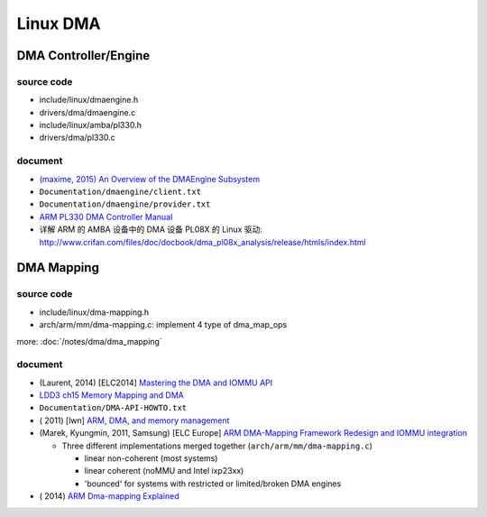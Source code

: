 Linux DMA
=========

DMA Controller/Engine
---------------------

source code
~~~~~~~~~~~

- include/linux/dmaengine.h 
- drivers/dma/dmaengine.c
- include/linux/amba/pl330.h
- drivers/dma/pl330.c

document
~~~~~~~~

- `(maxime, 2015) An Overview of the DMAEngine Subsystem <http://events.linuxfoundation.org/sites/events/files/slides/ripard-dmaengine.pdf>`_ 
- ``Documentation/dmaengine/client.txt``
- ``Documentation/dmaengine/provider.txt``
- `ARM PL330 DMA Controller Manual <http://infocenter.arm.com/help/topic/com.arm.doc.ddi0424a/DDI0424A_dmac_pl330_r0p0_trm.pdf>`_ 
- 详解 ARM 的 AMBA 设备中的 DMA 设备 PL08X 的 Linux 驱动: http://www.crifan.com/files/doc/docbook/dma_pl08x_analysis/release/htmls/index.html

DMA Mapping
-----------

source code
~~~~~~~~~~~
- include/linux/dma-mapping.h
- arch/arm/mm/dma-mapping.c: implement 4 type of dma_map_ops

more: :doc:`/notes/dma/dma_mapping`

document
~~~~~~~~

- (Laurent, 2014) [ELC2014] `Mastering the DMA and IOMMU API <http://elinux.org/images/4/49/20140429-dma.pdf>`_ 
- `LDD3 ch15 Memory Mapping and DMA <http://www.makelinux.net/ldd3/?u=chp-15>`_
- ``Documentation/DMA-API-HOWTO.txt``

- ( 2011) [lwn] `ARM, DMA, and memory management <https://lwn.net/Articles/440221/>`_
- (Marek, Kyungmin, 2011, Samsung) [ELC Europe] `ARM DMA-Mapping Framework Redesign and IOMMU integration <http://elinux.org/images/7/7c/Elce11_szyprowski_park.pdf>`_

  - Three different implementations merged together (``arch/arm/mm/dma-mapping.c``)

    - linear non-coherent (most systems)
    - linear coherent (noMMU and Intel ixp23xx)
    - 'bounced' for systems with restricted or limited/broken DMA engines

- ( 2014) `ARM Dma-mapping Explained <http://linuxkernelhacker.blogspot.tw/2014/07/arm-dma-mapping-explained.html>`_
